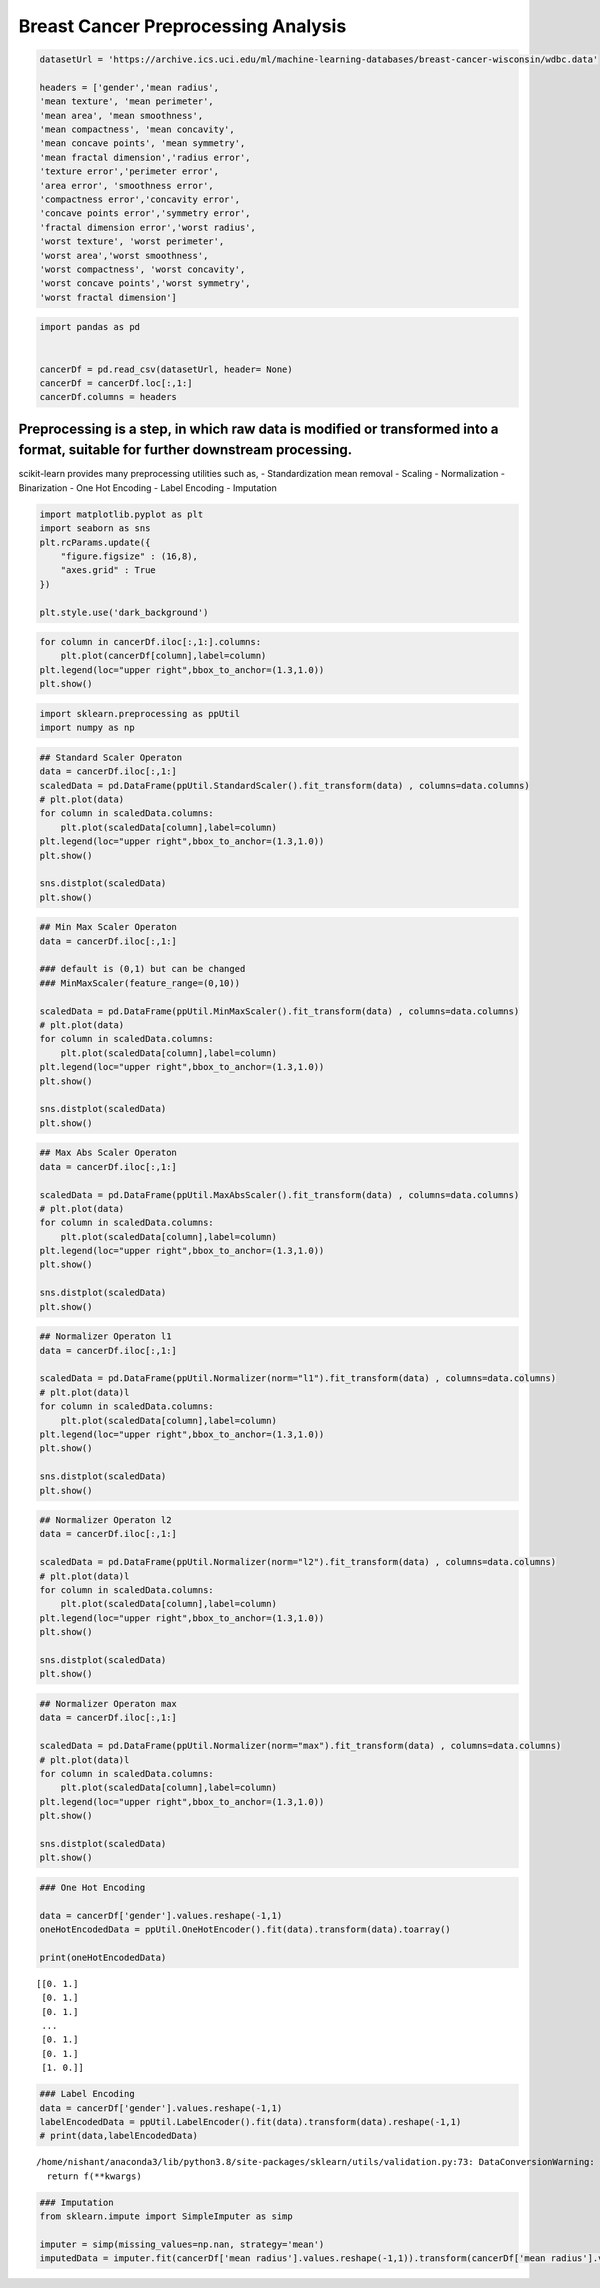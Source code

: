 Breast Cancer Preprocessing Analysis
====================================

.. code:: ipython3

    datasetUrl = 'https://archive.ics.uci.edu/ml/machine-learning-databases/breast-cancer-wisconsin/wdbc.data'
    
    headers = ['gender','mean radius', 
    'mean texture', 'mean perimeter', 
    'mean area', 'mean smoothness', 
    'mean compactness', 'mean concavity',
    'mean concave points', 'mean symmetry',
    'mean fractal dimension','radius error',
    'texture error','perimeter error',
    'area error', 'smoothness error',
    'compactness error','concavity error',
    'concave points error','symmetry error',
    'fractal dimension error','worst radius',
    'worst texture', 'worst perimeter', 
    'worst area','worst smoothness', 
    'worst compactness', 'worst concavity',
    'worst concave points','worst symmetry',
    'worst fractal dimension']

.. code:: ipython3

    import pandas as pd
    
    
    cancerDf = pd.read_csv(datasetUrl, header= None)
    cancerDf = cancerDf.loc[:,1:]
    cancerDf.columns = headers


Preprocessing is a step, in which raw data is modified or transformed into a format, suitable for further downstream processing.
^^^^^^^^^^^^^^^^^^^^^^^^^^^^^^^^^^^^^^^^^^^^^^^^^^^^^^^^^^^^^^^^^^^^^^^^^^^^^^^^^^^^^^^^^^^^^^^^^^^^^^^^^^^^^^^^^^^^^^^^^^^^^^^^

scikit-learn provides many preprocessing utilities such as, -
Standardization mean removal - Scaling - Normalization - Binarization -
One Hot Encoding - Label Encoding - Imputation

.. code:: ipython3

    import matplotlib.pyplot as plt 
    import seaborn as sns 
    plt.rcParams.update({
        "figure.figsize" : (16,8),
        "axes.grid" : True
    })
    
    plt.style.use('dark_background')

.. code:: ipython3

    for column in cancerDf.iloc[:,1:].columns:
        plt.plot(cancerDf[column],label=column)
    plt.legend(loc="upper right",bbox_to_anchor=(1.3,1.0))
    plt.show()




.. image:: BreastCancerPreprocessingAnalysis_files/BreastCancerPreprocessingAnalysis_5_0.png


.. code:: ipython3

    import sklearn.preprocessing as ppUtil
    import numpy as np

.. code:: ipython3

    ## Standard Scaler Operaton 
    data = cancerDf.iloc[:,1:]
    scaledData = pd.DataFrame(ppUtil.StandardScaler().fit_transform(data) , columns=data.columns)
    # plt.plot(data)
    for column in scaledData.columns:    
        plt.plot(scaledData[column],label=column)
    plt.legend(loc="upper right",bbox_to_anchor=(1.3,1.0))
    plt.show()
    
    sns.distplot(scaledData)
    plt.show()



.. image:: BreastCancerPreprocessingAnalysis_files/BreastCancerPreprocessingAnalysis_7_0.png



.. image:: BreastCancerPreprocessingAnalysis_files/BreastCancerPreprocessingAnalysis_7_1.png


.. code:: ipython3

    ## Min Max Scaler Operaton 
    data = cancerDf.iloc[:,1:]
    
    ### default is (0,1) but can be changed
    ### MinMaxScaler(feature_range=(0,10))
    
    scaledData = pd.DataFrame(ppUtil.MinMaxScaler().fit_transform(data) , columns=data.columns)
    # plt.plot(data)
    for column in scaledData.columns:    
        plt.plot(scaledData[column],label=column)
    plt.legend(loc="upper right",bbox_to_anchor=(1.3,1.0))
    plt.show()
    
    sns.distplot(scaledData)
    plt.show()



.. image:: BreastCancerPreprocessingAnalysis_files/BreastCancerPreprocessingAnalysis_8_0.png



.. image:: BreastCancerPreprocessingAnalysis_files/BreastCancerPreprocessingAnalysis_8_1.png


.. code:: ipython3

    ## Max Abs Scaler Operaton 
    data = cancerDf.iloc[:,1:]
    
    scaledData = pd.DataFrame(ppUtil.MaxAbsScaler().fit_transform(data) , columns=data.columns)
    # plt.plot(data)
    for column in scaledData.columns:    
        plt.plot(scaledData[column],label=column) 
    plt.legend(loc="upper right",bbox_to_anchor=(1.3,1.0))
    plt.show()
    
    sns.distplot(scaledData)
    plt.show()



.. image:: BreastCancerPreprocessingAnalysis_files/BreastCancerPreprocessingAnalysis_9_0.png



.. image:: BreastCancerPreprocessingAnalysis_files/BreastCancerPreprocessingAnalysis_9_1.png


.. code:: ipython3

    ## Normalizer Operaton l1
    data = cancerDf.iloc[:,1:]
    
    scaledData = pd.DataFrame(ppUtil.Normalizer(norm="l1").fit_transform(data) , columns=data.columns)
    # plt.plot(data)l
    for column in scaledData.columns:    
        plt.plot(scaledData[column],label=column) 
    plt.legend(loc="upper right",bbox_to_anchor=(1.3,1.0))
    plt.show()
    
    sns.distplot(scaledData)
    plt.show()



.. image:: BreastCancerPreprocessingAnalysis_files/BreastCancerPreprocessingAnalysis_10_0.png



.. image:: BreastCancerPreprocessingAnalysis_files/BreastCancerPreprocessingAnalysis_10_1.png


.. code:: ipython3

    ## Normalizer Operaton l2
    data = cancerDf.iloc[:,1:]
    
    scaledData = pd.DataFrame(ppUtil.Normalizer(norm="l2").fit_transform(data) , columns=data.columns)
    # plt.plot(data)l
    for column in scaledData.columns:    
        plt.plot(scaledData[column],label=column) 
    plt.legend(loc="upper right",bbox_to_anchor=(1.3,1.0))
    plt.show()
    
    sns.distplot(scaledData)
    plt.show()



.. image:: BreastCancerPreprocessingAnalysis_files/BreastCancerPreprocessingAnalysis_11_0.png



.. image:: BreastCancerPreprocessingAnalysis_files/BreastCancerPreprocessingAnalysis_11_1.png


.. code:: ipython3

    ## Normalizer Operaton max
    data = cancerDf.iloc[:,1:]
    
    scaledData = pd.DataFrame(ppUtil.Normalizer(norm="max").fit_transform(data) , columns=data.columns)
    # plt.plot(data)l
    for column in scaledData.columns:    
        plt.plot(scaledData[column],label=column) 
    plt.legend(loc="upper right",bbox_to_anchor=(1.3,1.0))
    plt.show()
    
    sns.distplot(scaledData)
    plt.show()



.. image:: BreastCancerPreprocessingAnalysis_files/BreastCancerPreprocessingAnalysis_12_0.png



.. image:: BreastCancerPreprocessingAnalysis_files/BreastCancerPreprocessingAnalysis_12_1.png


.. code:: ipython3

    ### One Hot Encoding 
    
    data = cancerDf['gender'].values.reshape(-1,1)
    oneHotEncodedData = ppUtil.OneHotEncoder().fit(data).transform(data).toarray()
    
    print(oneHotEncodedData)


.. parsed-literal::

    [[0. 1.]
     [0. 1.]
     [0. 1.]
     ...
     [0. 1.]
     [0. 1.]
     [1. 0.]]


.. code:: ipython3

    ### Label Encoding 
    data = cancerDf['gender'].values.reshape(-1,1)
    labelEncodedData = ppUtil.LabelEncoder().fit(data).transform(data).reshape(-1,1)
    # print(data,labelEncodedData)


.. parsed-literal::

    /home/nishant/anaconda3/lib/python3.8/site-packages/sklearn/utils/validation.py:73: DataConversionWarning: A column-vector y was passed when a 1d array was expected. Please change the shape of y to (n_samples, ), for example using ravel().
      return f(**kwargs)


.. code:: ipython3

    ### Imputation 
    from sklearn.impute import SimpleImputer as simp 
    
    imputer = simp(missing_values=np.nan, strategy='mean')
    imputedData = imputer.fit(cancerDf['mean radius'].values.reshape(-1,1)).transform(cancerDf['mean radius'].values.reshape(-1,1))
    


